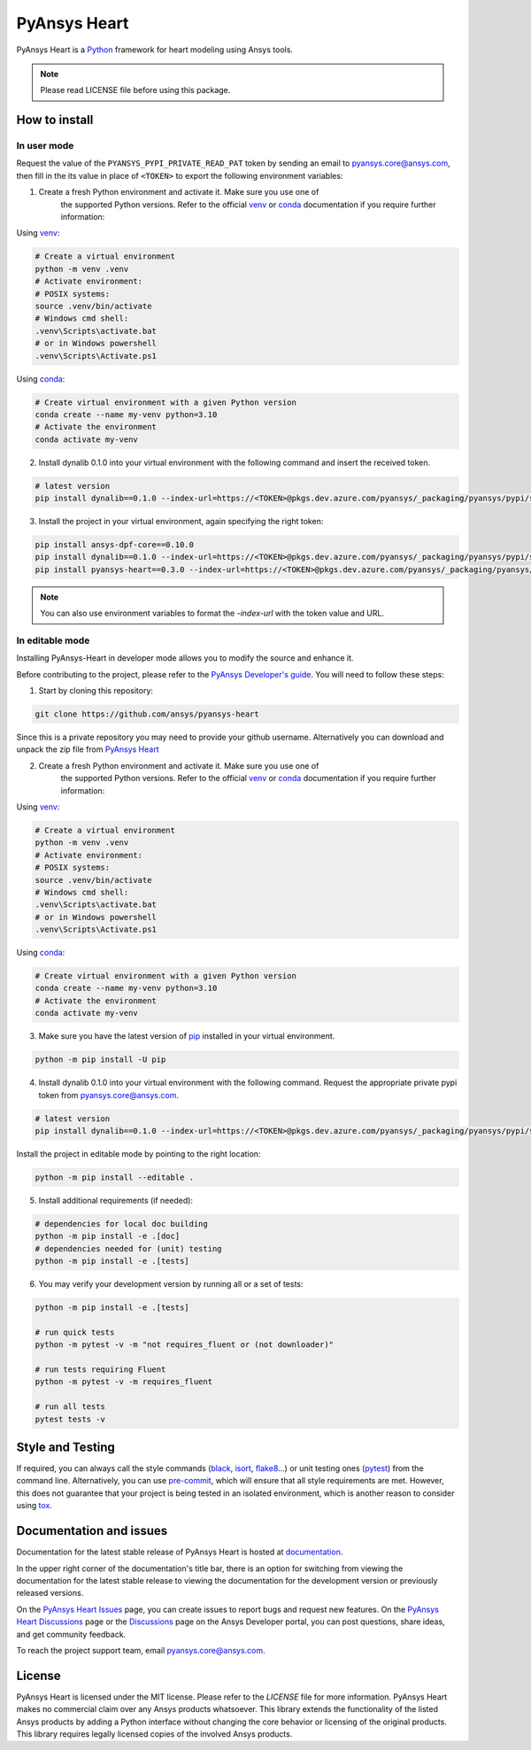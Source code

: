 PyAnsys Heart
=============
|pyansys| |python310| |python311| |GH-CI| |MIT| |black| |pre-commit|

.. |pyansys| image:: https://img.shields.io/badge/Py-Ansys-ffc107.svg?logo=data:image/png;base64,iVBORw0KGgoAAAANSUhEUgAAABAAAAAQCAIAAACQkWg2AAABDklEQVQ4jWNgoDfg5mD8vE7q/3bpVyskbW0sMRUwofHD7Dh5OBkZGBgW7/3W2tZpa2tLQEOyOzeEsfumlK2tbVpaGj4N6jIs1lpsDAwMJ278sveMY2BgCA0NFRISwqkhyQ1q/Nyd3zg4OBgYGNjZ2ePi4rB5loGBhZnhxTLJ/9ulv26Q4uVk1NXV/f///////69du4Zdg78lx//t0v+3S88rFISInD59GqIH2esIJ8G9O2/XVwhjzpw5EAam1xkkBJn/bJX+v1365hxxuCAfH9+3b9/+////48cPuNehNsS7cDEzMTAwMMzb+Q2u4dOnT2vWrMHu9ZtzxP9vl/69RVpCkBlZ3N7enoDXBwEAAA+YYitOilMVAAAAAElFTkSuQmCC
   :target: https://docs.pyansys.com/
   :alt: PyAnsys

.. |python310| image:: https://img.shields.io/badge/Python-3.10-blue
   :target: https://www.python.org/downloads/release/python-3100/
   :alt: Python310

.. |python311| image:: https://img.shields.io/badge/Python-3.11-blue
   :target: https://www.python.org/downloads/release/python-3110/
   :alt: Python311

.. |python312| image:: https://img.shields.io/badge/Python-3.12-blue
   :target: https://www.python.org/downloads/release/python-3120/
   :alt: Python312

.. |GH-CI| image:: https://github.com/ansys/pyansys-heart/actions/workflows/ci_cd.yml/badge.svg
   :target: https://github.com/ansys/pyansys-heart/actions/workflows/ci_cd.yml
   :alt: GH-CI

.. |MIT| image:: https://img.shields.io/badge/license-MIT-yellow
   :target: https://opensource.org/blog/license/mit
   :alt: MIT

.. |black| image:: https://img.shields.io/badge/code%20style-black-000000.svg?style=flat
   :target: https://github.com/psf/black
   :alt: Black

.. |pre-commit| image:: https://results.pre-commit.ci/badge/github/ansys/pyansys-heart/main.svg
   :target: https://results.pre-commit.ci/latest/github/ansys/pyansys-heart/main
   :alt: pre-commit.ci

PyAnsys Heart is a `Python`_ framework for heart modeling using Ansys tools.

.. Note::

    Please read LICENSE file before using this package.

How to install
--------------

In user mode
^^^^^^^^^^^^

Request the value of the ``PYANSYS_PYPI_PRIVATE_READ_PAT`` token by sending an
email to `pyansys.core@ansys.com <mailto:pyansys.core@ansys.com>`_,
then fill in the its value in place of ``<TOKEN>`` to export the following environment variables:

1. Create a fresh Python environment and activate it. Make sure you use one of
    the supported Python versions. Refer to the official `venv`_  or `conda`_ documentation
    if you require further information:

Using `venv`_:

.. code:: bash

      # Create a virtual environment
      python -m venv .venv
      # Activate environment:
      # POSIX systems:
      source .venv/bin/activate
      # Windows cmd shell:
      .venv\Scripts\activate.bat
      # or in Windows powershell
      .venv\Scripts\Activate.ps1

Using `conda`_:

.. code:: bash

      # Create virtual environment with a given Python version
      conda create --name my-venv python=3.10
      # Activate the environment
      conda activate my-venv

2. Install dynalib 0.1.0 into your virtual environment with the following command and insert the received token.

.. code:: bash

    # latest version
    pip install dynalib==0.1.0 --index-url=https://<TOKEN>@pkgs.dev.azure.com/pyansys/_packaging/pyansys/pypi/simple/

3. Install the project in your virtual environment, again specifying the right token:

.. code:: bash

    pip install ansys-dpf-core==0.10.0
    pip install dynalib==0.1.0 --index-url=https://<TOKEN>@pkgs.dev.azure.com/pyansys/_packaging/pyansys/pypi/simple/
    pip install pyansys-heart==0.3.0 --index-url=https://<TOKEN>@pkgs.dev.azure.com/pyansys/_packaging/pyansys/pypi/simple/

.. note::

    You can also use environment variables to format the `-index-url` with the token value and URL.


In editable mode
^^^^^^^^^^^^^^^^

Installing PyAnsys-Heart in developer mode allows
you to modify the source and enhance it.

Before contributing to the project, please refer to the `PyAnsys Developer's guide`_. You will
need to follow these steps:

1. Start by cloning this repository:

.. code:: bash

    git clone https://github.com/ansys/pyansys-heart

Since this is a private repository you may need to provide your github username.
Alternatively you can download and unpack the zip file from `PyAnsys Heart`_

2. Create a fresh Python environment and activate it. Make sure you use one of
    the supported Python versions. Refer to the official `venv`_  or `conda`_ documentation
    if you require further information:

Using `venv`_:

.. code:: bash

    # Create a virtual environment
    python -m venv .venv
    # Activate environment:
    # POSIX systems:
    source .venv/bin/activate
    # Windows cmd shell:
    .venv\Scripts\activate.bat
    # or in Windows powershell
    .venv\Scripts\Activate.ps1

Using `conda`_:

.. code:: bash

    # Create virtual environment with a given Python version
    conda create --name my-venv python=3.10
    # Activate the environment
    conda activate my-venv

3. Make sure you have the latest version of `pip`_ installed in your virtual environment.

.. code:: bash

    python -m pip install -U pip

4. Install dynalib 0.1.0 into your virtual environment with the following command. Request the appropriate private pypi token from pyansys.core@ansys.com.

.. code:: bash

    # latest version
    pip install dynalib==0.1.0 --index-url=https://<TOKEN>@pkgs.dev.azure.com/pyansys/_packaging/pyansys/pypi/simple/

Install the project in editable mode by pointing to the right location:

.. code:: bash

    python -m pip install --editable .

5. Install additional requirements (if needed):

.. code:: bash

    # dependencies for local doc building
    python -m pip install -e .[doc]
    # dependencies needed for (unit) testing
    python -m pip install -e .[tests]

6. You may verify your development version by running all or a set of tests:

.. code:: bash

    python -m pip install -e .[tests]

    # run quick tests
    python -m pytest -v -m "not requires_fluent or (not downloader)"

    # run tests requiring Fluent
    python -m pytest -v -m requires_fluent

    # run all tests
    pytest tests -v


Style and Testing
-----------------

If required, you can always call the style commands (`black`_, `isort`_,
`flake8`_...) or unit testing ones (`pytest`_) from the command line. Alternatively, you can
use `pre-commit`_, which will ensure that all style requirements are met. However,
this does not guarantee that your project is being tested in an isolated
environment, which is another reason to consider using `tox`_.


Documentation and issues
------------------------
Documentation for the latest stable release of PyAnsys Heart is hosted at `documentation`_.

In the upper right corner of the documentation's title bar, there is an option for switching from
viewing the documentation for the latest stable release to viewing the documentation for the
development version or previously released versions.

On the `PyAnsys Heart Issues <https://github.com/ansys/pyansys-heart/issues>`_ page,
you can create issues to report bugs and request new features. On the `PyAnsys Heart Discussions
<https://github.com/ansys/pyansys-heart/discussions>`_ page or the `Discussions <https://discuss.ansys.com/>`_
page on the Ansys Developer portal, you can post questions, share ideas, and get community feedback.

To reach the project support team, email `pyansys.core@ansys.com <mailto:pyansys.core@ansys.com>`_.


License
-------

PyAnsys Heart is licensed under the MIT license. Please refer to the `LICENSE` file for more information.
PyAnsys Heart makes no commercial claim over any Ansys products whatsoever.
This library extends the functionality of the listed Ansys products by adding a Python interface
without changing the core behavior or licensing of the original products. This library requires
legally licensed copies of the involved Ansys products.


.. LINKS AND REFERENCES
.. _Python: https://www.python.org/
.. _PyAnsys Heart: https://github.com/ansys/pyansys-heart
.. _Ansys Customer Portal: https://support.ansys.com/Home/HomePage
.. _dpf-server: https://download.ansys.com/Others/DPF%20Pre-Release
.. _black: https://github.com/psf/black
.. _flake8: https://flake8.pycqa.org/en/latest/
.. _isort: https://github.com/PyCQA/isort
.. _pre-commit: https://pre-commit.com/
.. _PyAnsys Developer's guide: https://dev.docs.pyansys.com/
.. _pre-commit: https://pre-commit.com/
.. _pytest: https://docs.pytest.org/en/stable/
.. _Sphinx: https://www.sphinx-doc.org/en/master/
.. _pip: https://pypi.org/project/pip/
.. _tox: https://tox.wiki/
.. _venv: https://docs.python.org/3/library/venv.html
.. _conda: https://docs.conda.io/en/latest/
.. _documentation: https://heart.docs.pyansys.com/
